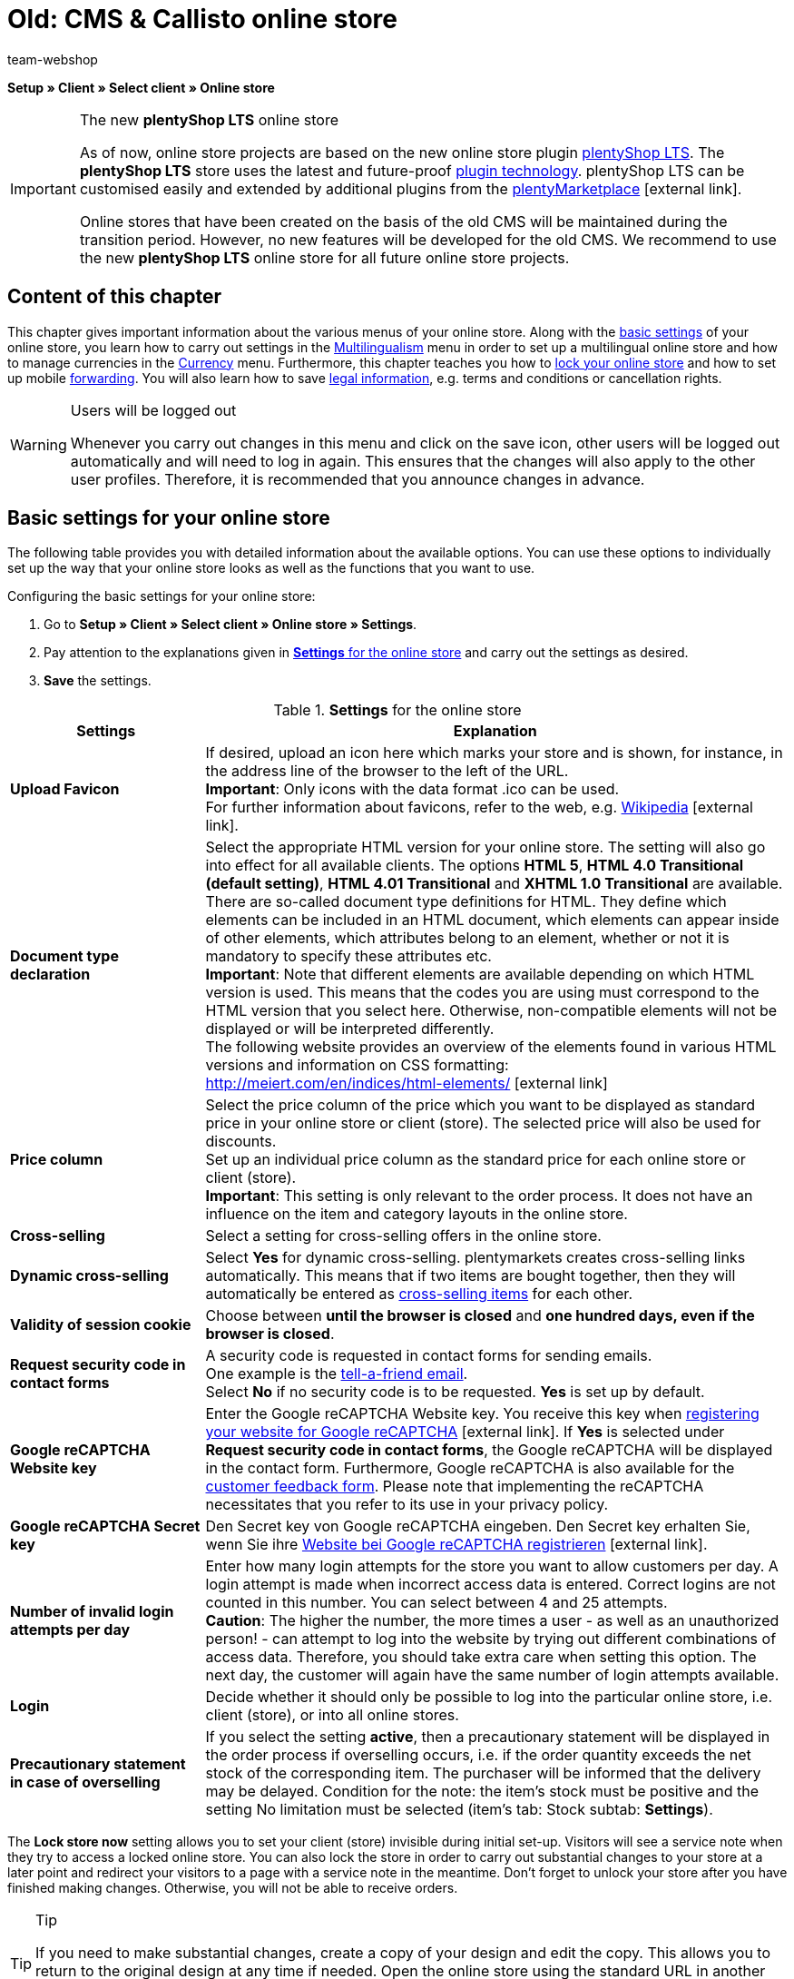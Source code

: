 = Old: CMS & Callisto online store
:author: team-webshop
:keywords: Store settings, Callisto, online store
:index: false
:id: RWYBLML

*Setup » Client » Select client » Online store*

[IMPORTANT]
.The new *plentyShop LTS* online store
====
As of now, online store projects are based on the new online store plugin  xref:omni-channel:setting-up-ceres.adoc#[plentyShop LTS]. The *plentyShop LTS* store uses the latest and future-proof <<plugins#, plugin technology>>. plentyShop LTS can be customised easily and extended by additional plugins from the link:https://marketplace.plentymarkets.com/en/[plentyMarketplace^]{nbsp}icon:external-link[].

Online stores that have been created on the basis of the old CMS will be maintained during the transition period. However, no new features will be developed for the old CMS. We recommend to use the new *plentyShop LTS* online store for all future online store projects.

====

== Content of this chapter

This chapter gives important information about the various menus of your online store. Along with the xref:omni-channel:online-store.adoc#[basic settings] of your online store, you learn how to carry out settings in the xref:omni-channel:multilingual-online-store.adoc#[Multilingualism] menu in order to set up a multilingual online store and how to manage currencies in the xref:payment:currencies.adoc#[Currency] menu. Furthermore, this chapter teaches you how to xref:omni-channel:online-store.adoc#lock-store[lock your online store] and how to set up mobile xref:omni-channel:online-store.adoc#forwarding[forwarding]. You will also learn how to save xref:omni-channel:online-store.adoc#legal-information[legal information], e.g. terms and conditions or cancellation rights.


[WARNING]
.Users will be logged out
====
Whenever you carry out changes in this menu and click on the save icon, other users will be logged out automatically and will need to log in again. This ensures that the changes will also apply to the other user profiles. Therefore, it is recommended that you announce changes in advance.
====

==  Basic settings for your online store

The following table provides you with detailed information about the available options. You can use these options to individually set up the way that your online store looks as well as the functions that you want to use.

[.instruction]
Configuring the basic settings for your online store:

.  Go to *Setup » Client » Select client » Online store » Settings*.
.  Pay attention to the explanations given in <<table-settings-online-store>> and carry out the settings as desired.
.  *Save* the settings.

[[table-settings-online-store]]
.*Settings* for the online store
[cols="1,3"]
|====
| Settings | Explanation

| *Upload Favicon*
| If desired, upload an icon here which marks your store and is shown, for instance, in the address line of the browser to the left of the URL. +
*Important*: Only icons with the data format .ico can be used. +
For further information about favicons, refer to the web, e.g. link:https://en.wikipedia.org/wiki/Favicon[Wikipedia^]{nbsp}icon:external-link[].

| *Document type declaration*
| Select the appropriate HTML version for your online store. The setting will also go into effect for all available clients. The options *HTML 5*, *HTML 4.0 Transitional (default setting)*, *HTML 4.01 Transitional* and *XHTML 1.0 Transitional* are available. +
There are so-called document type definitions for HTML. They define which elements can be included in an HTML document, which elements can appear inside of other elements, which attributes belong to an element, whether or not it is mandatory to specify these attributes etc. +
*Important*: Note that different elements are available depending on which HTML version is used. This means that the codes you are using must correspond to the HTML version that you select here. Otherwise, non-compatible elements will not be displayed or will be interpreted differently. +
The following website provides an overview of the elements found in various HTML versions and information on CSS formatting: +
link:http://meiert.com/en/indices/html-elements/[http://meiert.com/en/indices/html-elements/^]{nbsp}icon:external-link[]

| *Price column*
| Select the price column of the price which you want to be displayed as standard price in your online store or client (store). The selected price will also be used for discounts. +
Set up an individual price column as the standard price for each online store or client (store). +
*Important*: This setting is only relevant to the order process. It does not have an influence on the item and category layouts in the online store.

| *Cross-selling*
| Select a setting for cross-selling offers in the online store.

| *Dynamic cross-selling*
| Select *Yes* for dynamic cross-selling. plentymarkets creates cross-selling links automatically. This means that if two items are bought together, then they will automatically be entered as xref:item:managing-items.adoc#950[cross-selling items] for each other.

| *Validity of session cookie*
| Choose between *until the browser is closed* and *one hundred days, even if the browser is closed*.

| *Request security code in contact forms*
| A security code is requested in contact forms for sending emails. +
One example is the xref:crm:_tell-a-friend-e-mail.adoc#[tell-a-friend email]. +
Select *No* if no security code is to be requested. *Yes* is set up by default.

| *Google reCAPTCHA Website key*
|Enter the Google reCAPTCHA Website key. You receive this key when link:https://www.google.com/recaptcha/admin#list[registering your website for Google reCAPTCHA^]{nbsp}icon:external-link[]. If *Yes* is selected under *Request security code in contact forms*, the Google reCAPTCHA will be displayed in the contact form. Furthermore, Google reCAPTCHA is also available for the xref:omni-channel:customer-feedback.adoc[customer feedback form]. Please note that implementing the reCAPTCHA necessitates that you refer to its use in your privacy policy.

| *Google reCAPTCHA Secret key*
|Den Secret key von Google reCAPTCHA eingeben. Den Secret key erhalten Sie, wenn Sie ihre link:https://www.google.com/recaptcha/admin#list[Website bei Google reCAPTCHA registrieren^]{nbsp}icon:external-link[].

| *Number of invalid login attempts per day*
| Enter how many login attempts for the store you want to allow customers per day. A login attempt is made when incorrect access data is entered. Correct logins are not counted in this number. You can select between 4 and 25 attempts. +
*Caution*: The higher the number, the more times a user - as well as an unauthorized person! - can attempt to log into the website by trying out different combinations of access data. Therefore, you should take extra care when setting this option. The next day, the customer will again have the same number of login attempts available.

| *Login*
| Decide whether it should only be possible to log into the particular online store, i.e. client (store), or into all online stores.

| *Precautionary statement in case of overselling*
| If you select the setting *active*, then a precautionary statement will be displayed in the order process if overselling occurs, i.e. if the order quantity exceeds the net stock of the corresponding item. The purchaser will be informed that the delivery may be delayed. Condition for the note: the item's stock must be positive and the setting No limitation must be selected (item's tab: Stock subtab: *Settings*).
|====


The *Lock store now* setting allows you to set your client (store) invisible during initial set-up. Visitors will see a service note when they try to access a locked online store. You can also lock the store in order to carry out substantial changes to your store at a later point and redirect your visitors to a page with a service note in the meantime. Don't forget to unlock your store after you have finished making changes. Otherwise, you will not be able to receive orders.

[TIP]
.Tip
====
If you need to make substantial changes, create a copy of your design and edit the copy. This allows you to return to the original design at any time if needed. Open the online store using the standard URL in another browser after each maintenance. Use this chance to check whether all your changes have been carried out correctly.
====

[#lock-store]
== Locking an online store

Proceed as described below to lock the online store.

[.instruction]
Locking an online store:

. Go to *Setup » Client » Select client » Online store » Lock store*.
. Click on *Lock store now*. +
→ The online store is locked and can be accessed via direct product links or the URL suffix */index.php* only. +
_*Tip:*_ When you lock the default client (store), all other clients of the store also will be locked.

[IMPORTANT]
.Locked online stores cannot be accessed via REST API
====
When you lock an online store, you can no longer communicate with the plentymarkets system via REST API.
====

== Unlocking an online store

Proceed as described below to unlock the online store.

[.instruction]
Unlocking an online store:

. Go to *Setup » Client » Select client » Online store » Lock store*.
. Click on *Unlock store now*. +
→ The online store is unlocked and can be accessed by customers.

[#forwarding]
== Setting up forwarding for mobile devices

If you wish to offer a mobile version of your website, you need to enter two target URLs in the menu *Setup » Client » Select client » Online store » Forwarding*. The option *Target URL (category)* controls access to the categories. The option *Target URL (item page)* sets up forwarding to a specific item. The forwarding is initiated by a HTTP request when the online store is accessed with a mobile device. Proceed as described below to set up forwarding for mobile devices.

[.instruction]
Setting up forwarding for mobile devices:

. Go to *Setup » Client » Select client » Online store » Forwarding*.
. Pay attention to the explanations given in <<table-forwarding-mobile>> and carry out the settings as desired.
. *Save* the settings.

[[table-forwarding-mobile]]
.forwarding options for mobile devices
[cols="1,3"]
|====
|Settings |Explanation

| *Forwarding*
|This function makes it possible to display your online store on mobile devices, e.g. with xref:omni-channel:shopgate.adoc#[Shopgate] or a similar provider. Select *Active* to begin forwarding to the specified URLs.

| *Target URL (category)*
|Enter the URL for the mobile version of your online store, e.g. *http://mobile.yourplentystore.co.uk*. All customers that access your online store from a mobile device will be forwarded to this URL. +
*Tip:* In the URL, the template variable *$ReferrerID* defines where customers were forwarded from. The URL would then look like this: *http://mobile.yourplentystore.co.uk/?referrerId=$referrerId*

| *Target URL (item page)*
|Enter the URL that customers should be forwarded to e.g. when they use a mobile device to access an item in your online store from a price comparison portal. The item URL would then look like this: *http://mobile.yourplentystore.co.uk/?itemNumber=$itemId*. The template variable *$ItemID* in the URL provides access to every item. +
*Tip:* In the URL, the template variable *$ReferrerID* defines where customers were forwarded from. The URL would then look like this: *http://mobile.yourplentystore.co.uk/?itemNumber=$itemId&amp;referrerId=$referrerId* +
*Important:*: If you do not enter a URL here, then customers will not be forwarded to the items in your online store from price comparison portals etc.
|====

== Determining what should happen in case of a 404 error

In the past, invalid URLs were not deleted from the sitemap immediately. This caused a 404 error when changes had been made to a category or item page. The page was no longer found. The sitemap function generates content for each client daily and deletes invalid entries. Only current and visible content will be included in the sitemaps. With the settings for 404 errors you determine which kind of search will be carried out as a result of such an error. The HTTP status message 301 (Moved permanently) will be sent simultaneously. Consequently, the outdated URL will be deleted from the search engines.

[TIP]
.When is an automatic search useful?
====
An automatic search is useful if the new URL contains the same or similar terms and is likely to be found easily. If this is not the case, then an automatic search can cause a soft 404 error to occur. You can use this forwarding if you usually offer similar content. We recommend that you discuss this matter with your SEO agency.
====

[.instruction]
Setting up forwarding for 404 errors:

. Go to *Setup » Client » Select client » Online store » Forwarding*.
. Pay attention to the explanations given in <<table-forwarding-404>> and carry out the settings as desired.
. *Save* the settings.

[[table-forwarding-404]]
.forwarding options for 404 errors (page not found)
[cols="1,3"]
|====
|Settings |Explanation

| *Redirect for categories*
| *Inactive* (default) = No forwarding +
*Carry out content search* = If the category URL is no longer valid, a corresponding category page will be searched for. +
*Carry out item search* = If the category URL is no longer valid, a corresponding item will be searched for. +
*Important*: If you activated this function, the *404 page* that you determined in the *Setup » Client » Select client » Online store » Pages* menu will not be displayed.

| *Redirect for item pages*
| *Inactive* (default) = No forwarding +
*Carry out content search* = If the item URL is no longer valid, a corresponding category page will be searched for. +
*Carry out item search* = If the item URL is no longer valid, a corresponding item will be searched for. +
*Important*: If you activated this function, the *"Item not found" page* that you determined in the *Setup » Client » Select client » Online store » Pages* menu will not be displayed.
|====


[#legal-information]
== Legal information

In this menu, you can save your *terms and conditions*, *cancellation rights*, *privacy policy* and *legal disclosure* for a *client* (store). Use *template variables* to display the content in the store and in the email templates. Furthermore, if you use an external service provider to automatically update the legal texts whenever laws change, then the current texts are found here. The advantage is that if you ever have to make changes, then you only need to edit the particular texts in this one menu. The changes then go into effect for all of the documents that are linked.

== Entering text

Save a copy of your terms and conditions, privacy policy and legal disclosure in every available *__language__*. You can save the documents as pure *text* or in *HTML* format.

[NOTE]
.Entering text
====
Open a language and enter the legal texts in this language.
====

[[image-terms-conditions-html-tab]]
.English terms and conditions in the *HTML* tab
image::omni-channel:EN-Settings-Client-Store-Legal-Information-01.png[]

== Inserting template variables and template functions

As described above, *template variables* and *template functions* are used to insert the legal information. Use template variables to insert content, i.e. texts, into category pages or email templates. Use template functions to insert the category pages into the design. Create xref:item:managing-categories.adoc#[categories of the type content] for legal information.

=== Template variables for category pages

The template variables for category pages contain the text that was entered into the *HTML* tab. When a category page is accessed in the online store, the template variable will display the text that was saved for the particular language and store. As described in section 2, you must have entered text for the language and the store.

<<image-inserting-template-variables-terms-conditions-category-page>> shows the template variable for the terms and conditions in the store's terms and conditions category page.

[[image-inserting-template-variables-terms-conditions-category-page]]
.inserting the *template variables* for the *terms and conditions* into the *category page*
image::omni-channel:EN-Settings-Client-Store-Legal-Information-02.png[]

The following table explains the *template variables* for category pages:

.*template variables* for category pages
[cols="1,3"]
|====
|Template variable |Explanation

| *$GeneralTermsAndConditions*
|Terms and Conditions

| *$CancellationRights*
|Cancellation rights

| *$PrivacyPolicy*
|Privacy policy

| *$LegalDisclosure*
|Legal disclosure (required by law in some countries)
|====


=== Template functions for linking category pages

The following is an overview of the template functions that need to be inserted into the design in order to link to category pages. +
Go to <<omni-channel/online-store/setting-up-clients/online-store#content-pages, Setup » Client » Select client » Online store » Pages>> and link the category pages so that the template functions display content. This can also be done design specifically in the <<omni-channel/online-store/setting-up-clients/cms#web-design-editing-the-web-design, CMS » Web design » Settings » Design settings » Tab: Clients>> menu. +
The advantage of these template functions is that they do not need to be edited when copying the design for a different client. If you use the template function *Link()*, then you will have to change the ID for every client.

The following table explains the *template functions* for *__linking__* category pages:

.*template functions* for *linking* category pages
[cols="1,3"]
|====
|Template function |Explanation

| *Link_TermsConditions*
|Terms and Conditions

| *Link_CancellationRights*
|Cancellation rights

| *Link_PrivacyPolicy*
|Privacy policy

| *Link_Help*
|Help page

| *Link_ShippingCosts*
|Shipping costs
|====


=== Template variables for email templates

The process of integrating texts into *email templates* is similar. However, email templates require you to distinguish whether the email should be sent as pure *text* or as an *HTML* email. Consequently, two template variables are available for all legal information email templates.

The following table explains the *template variables* for *email templates*:

.*template variables* for email templates
[cols="1,3"]
|====
|Template variables |Explanation

| *$GeneralTermsAndConditionsText*
|Terms and conditions, text

| *$GeneralTermsAndConditionsHTML*
|Terms and conditions, HTML

| *$CancellationRightsText*
|Cancellation rights, text

| *$CancellationRightsHTML*
|Cancellation rights, HTML

| *$PrivacyPolicyText*
|Privacy policy, text

| *$PrivacyPolicyHTML*
|Privacy policy, HTML

| *$LegalDisclosureText*
|Legal disclosure, text

| *$LegalDisclosureHTML*
|Legal disclosure, HTML
|====


[IMPORTANT]
.Publishing the design
====
Go to <<omni-channel/online-store/setting-up-clients/cms#web-design-user-interface, CMS » Web design>> and *__publish the design__* after you have inserted template variables or template functions.
====

[#content-pages]
== General information about the Pages menu

Link *category pages* in this menu. The pages listed here are included in nearly every *online store*. Some of the pages linked in this menu contain xref:omni-channel:online-store.adoc#legal-information[legal information]. +
By linking pages, you can use specific *template functions* in the design, e.g. Link_CancelationRights. These links are advantageous if you also use the same design in a different plentymarkets store. In this case, the same links would work in both stores.

[IMPORTANT]
.Links in the store design
====
Standard plentymarkets designs such as *stonepattern_green* contain links to many of the pages that are selected here. The links are often in *PageDesignContentMainFrame* by default.
====

== Configuration

Link the pages for every *client*. This menu only includes xref:item:managing-categories.adoc#[categories of the type content].

[IMPORTANT]
.Category links that were saved in the design take priority over links that are saved here.
====
The links carried out in the *Setup » Client » Select client » Online store » Pages* menu do not apply to designs for which category links were carried out in the *CMS » Web design » Settings » Design settings » Tab: Clients* menu. Design specific category links take priority.
====

.selecting category pages for areas of your online store
image::omni-channel:EN-Settings-Client-Store-Pages-01.png[]

[.instruction]
Selecting category pages for areas of your online store:

. Go to *Setup » Client » Select client » Online store » Pages*.
. Pay attention to the explanations given in <<table-assigning-category-pages>> and carry out the settings as desired.
. *Save* the settings.

The following table explains the *pages* that can be linked:

[[table-assigning-category-pages]]
.*assigning* the category pages
[cols="1,3"]
|====
|Settings |Explanation

|Homepage
|Select a xref:item:managing-categories.adoc#[category page] for the homepage. It will be displayed when the online store is accessed.

| *Terms and conditions page*
|Select a xref:item:managing-categories.adoc#[category page] for the terms and conditions.

| *Privacy policy page*
|Select a xref:item:managing-categories.adoc#[category page] for the privacy policy.

| *Cancellation rights page*
|Select a xref:item:managing-categories.adoc#[category page] for the cancellation rights.

| *Help page*
|Select a xref:item:managing-categories.adoc#[category page] for the help information in the online store.

| *Page 404*
|Select a xref:item:managing-categories.adoc#[category page] that should be displayed instead of the *__standard 404 page__*. +
The standard 404 page contains a note that lets visitors know *__the page is not available or was moved__*.

| *Shipping costs page*
|Select a xref:item:managing-categories.adoc#[category page] for information about the shipping costs.

| *"Item not found" page*
|Select a xref:item:managing-categories.adoc#[category page] that should be displayed instead of the standard message when an *__item was not found__*.

| *Payment methods page*
|Select a xref:item:managing-categories.adoc#[category page] for information about payments and payment methods.

| *Contact page*
|Select a xref:item:managing-categories.adoc#[category page] that displays the company's contact information. +
It also makes sense to use this page as the *404 page* so that store visitors can contact you directly if an error occurs.

| *Legal disclosure page*
|Select a xref:item:managing-categories.adoc#[category page] for the legal disclosure. +
You are required to have a legal disclosure in many countries. It should be given a logical name and customers should be able to find this page easily. You can find further information about the *__German laws__* that require you to have a *__legal disclosure__* link:http://www.bmjv.de/SharedDocs/Downloads/DE/pdfs/LeitfadenZurAnbieterkennzeichnung.pdf[here^]{nbsp}icon:external-link[] (information provided in German).

| *Bank details page*
|Select a xref:item:managing-categories.adoc#[category page] for bank details. +
The information on this page is required for the payment methods *cash in advance* and *invoice*. This page should include your account name and number as well as information about the transaction's *designated use*.
|====
